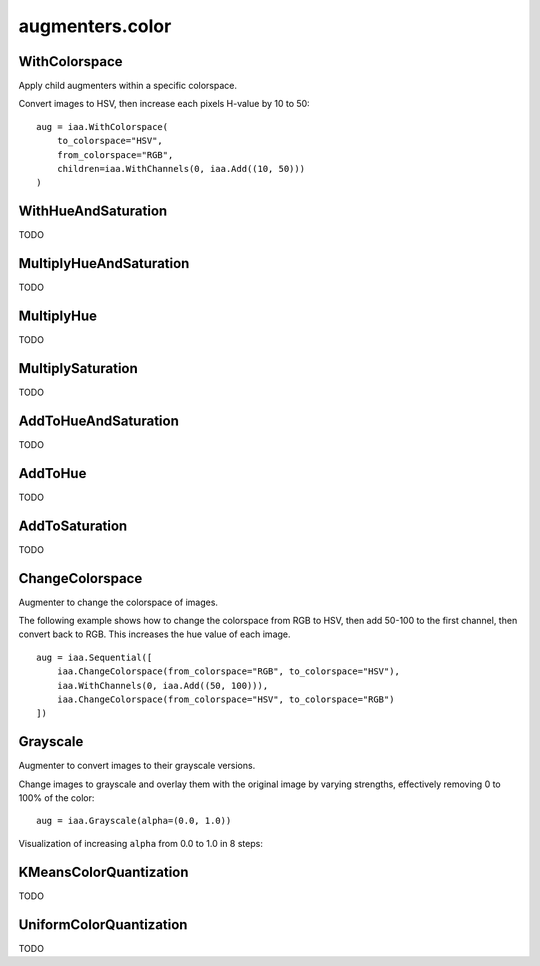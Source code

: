 ****************
augmenters.color
****************

WithColorspace
--------------

Apply child augmenters within a specific colorspace.

Convert images to HSV, then increase each pixels H-value by 10 to 50::

    aug = iaa.WithColorspace(
        to_colorspace="HSV",
        from_colorspace="RGB",
        children=iaa.WithChannels(0, iaa.Add((10, 50)))
    )

.. figure:: ../../images/overview_of_augmenters/color/withcolorspace.jpg
    :alt: WithColorspace


WithHueAndSaturation
--------------------

TODO


MultiplyHueAndSaturation
------------------------

TODO


MultiplyHue
-----------

TODO


MultiplySaturation
------------------

TODO



AddToHueAndSaturation
---------------------

TODO


AddToHue
--------

TODO


AddToSaturation
---------------

TODO


ChangeColorspace
----------------

Augmenter to change the colorspace of images.

The following example shows how to change the colorspace from RGB to HSV,
then add 50-100 to the first channel, then convert back to RGB.
This increases the hue value of each image. ::

    aug = iaa.Sequential([
        iaa.ChangeColorspace(from_colorspace="RGB", to_colorspace="HSV"),
        iaa.WithChannels(0, iaa.Add((50, 100))),
        iaa.ChangeColorspace(from_colorspace="HSV", to_colorspace="RGB")
    ])

.. figure:: ../../images/overview_of_augmenters/color/changecolorspace.jpg
    :alt: Change colorspace


Grayscale
---------

Augmenter to convert images to their grayscale versions.

Change images to grayscale and overlay them with the original image by varying
strengths, effectively removing 0 to 100% of the color::

    aug = iaa.Grayscale(alpha=(0.0, 1.0))

.. figure:: ../../images/overview_of_augmenters/color/grayscale.jpg
    :alt: Grayscale

Visualization of increasing ``alpha`` from 0.0 to 1.0 in 8 steps:

.. figure:: ../../images/overview_of_augmenters/color/grayscale_vary_alpha.jpg
    :alt: Grayscale vary alpha


KMeansColorQuantization
-----------------------

TODO


UniformColorQuantization
------------------------

TODO

